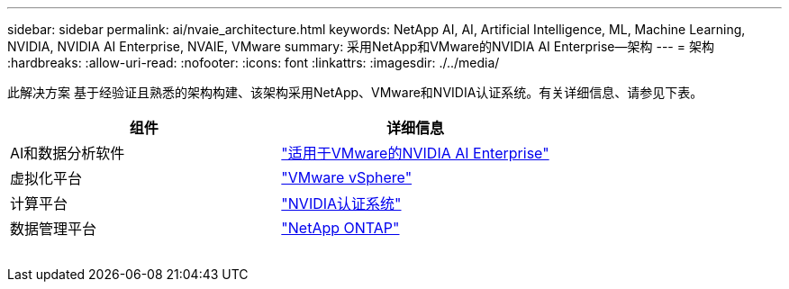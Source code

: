 ---
sidebar: sidebar 
permalink: ai/nvaie_architecture.html 
keywords: NetApp AI, AI, Artificial Intelligence, ML, Machine Learning, NVIDIA, NVIDIA AI Enterprise, NVAIE, VMware 
summary: 采用NetApp和VMware的NVIDIA AI Enterprise—架构 
---
= 架构
:hardbreaks:
:allow-uri-read: 
:nofooter: 
:icons: font
:linkattrs: 
:imagesdir: ./../media/


[role="lead"]
此解决方案 基于经验证且熟悉的架构构建、该架构采用NetApp、VMware和NVIDIA认证系统。有关详细信息、请参见下表。

|===
| 组件 | 详细信息 


| AI和数据分析软件 | link:https://www.nvidia.com/en-us/data-center/products/ai-enterprise/vmware/["适用于VMware的NVIDIA AI Enterprise"] 


| 虚拟化平台 | link:https://www.vmware.com/products/vsphere.html["VMware vSphere"] 


| 计算平台 | link:https://www.nvidia.com/en-us/data-center/products/certified-systems/["NVIDIA认证系统"] 


| 数据管理平台 | link:https://www.netapp.com/data-management/ontap-data-management-software/["NetApp ONTAP"] 
|===
image:nvaie_image2.png[""]
